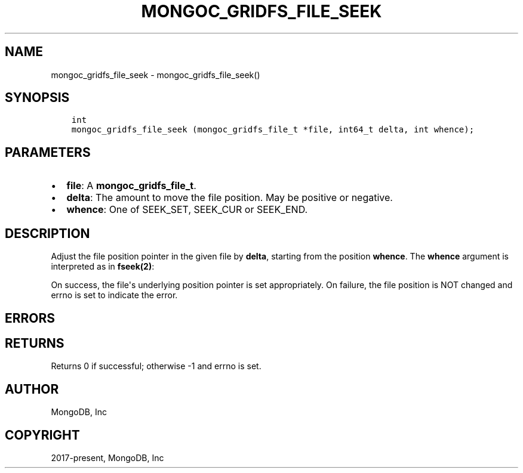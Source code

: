 .\" Man page generated from reStructuredText.
.
.TH "MONGOC_GRIDFS_FILE_SEEK" "3" "Feb 02, 2021" "1.17.4" "libmongoc"
.SH NAME
mongoc_gridfs_file_seek \- mongoc_gridfs_file_seek()
.
.nr rst2man-indent-level 0
.
.de1 rstReportMargin
\\$1 \\n[an-margin]
level \\n[rst2man-indent-level]
level margin: \\n[rst2man-indent\\n[rst2man-indent-level]]
-
\\n[rst2man-indent0]
\\n[rst2man-indent1]
\\n[rst2man-indent2]
..
.de1 INDENT
.\" .rstReportMargin pre:
. RS \\$1
. nr rst2man-indent\\n[rst2man-indent-level] \\n[an-margin]
. nr rst2man-indent-level +1
.\" .rstReportMargin post:
..
.de UNINDENT
. RE
.\" indent \\n[an-margin]
.\" old: \\n[rst2man-indent\\n[rst2man-indent-level]]
.nr rst2man-indent-level -1
.\" new: \\n[rst2man-indent\\n[rst2man-indent-level]]
.in \\n[rst2man-indent\\n[rst2man-indent-level]]u
..
.SH SYNOPSIS
.INDENT 0.0
.INDENT 3.5
.sp
.nf
.ft C
int
mongoc_gridfs_file_seek (mongoc_gridfs_file_t *file, int64_t delta, int whence);
.ft P
.fi
.UNINDENT
.UNINDENT
.SH PARAMETERS
.INDENT 0.0
.IP \(bu 2
\fBfile\fP: A \fBmongoc_gridfs_file_t\fP\&.
.IP \(bu 2
\fBdelta\fP: The amount to move the file position. May be positive or negative.
.IP \(bu 2
\fBwhence\fP: One of SEEK_SET, SEEK_CUR or SEEK_END.
.UNINDENT
.SH DESCRIPTION
.sp
Adjust the file position pointer in the given file by \fBdelta\fP, starting from the position \fBwhence\fP\&. The \fBwhence\fP argument is interpreted as in \fBfseek(2)\fP:
.TS
center;
|l|l|.
_
T{
\fBSEEK_SET\fP
T}	T{
Set the position relative to the start of the file.
T}
_
T{
\fBSEEK_CUR\fP
T}	T{
Move \fBdelta\fP relative to the current file position.
T}
_
T{
\fBSEEK_END\fP
T}	T{
Move \fBdelta\fP relative to the end of the file.
T}
_
.TE
.sp
On success, the file\(aqs underlying position pointer is set appropriately. On failure, the file position is NOT changed and errno is set to indicate the error.
.SH ERRORS
.TS
center;
|l|l|.
_
T{
\fBEINVAL\fP
T}	T{
\fBwhence\fP is not one of SEEK_SET, SEEK_CUR or SEEK_END.
T}
_
T{
\fBEINVAL\fP
T}	T{
The resulting file position would be negative.
T}
_
.TE
.SH RETURNS
.sp
Returns 0 if successful; otherwise \-1 and errno is set.
.SH AUTHOR
MongoDB, Inc
.SH COPYRIGHT
2017-present, MongoDB, Inc
.\" Generated by docutils manpage writer.
.
